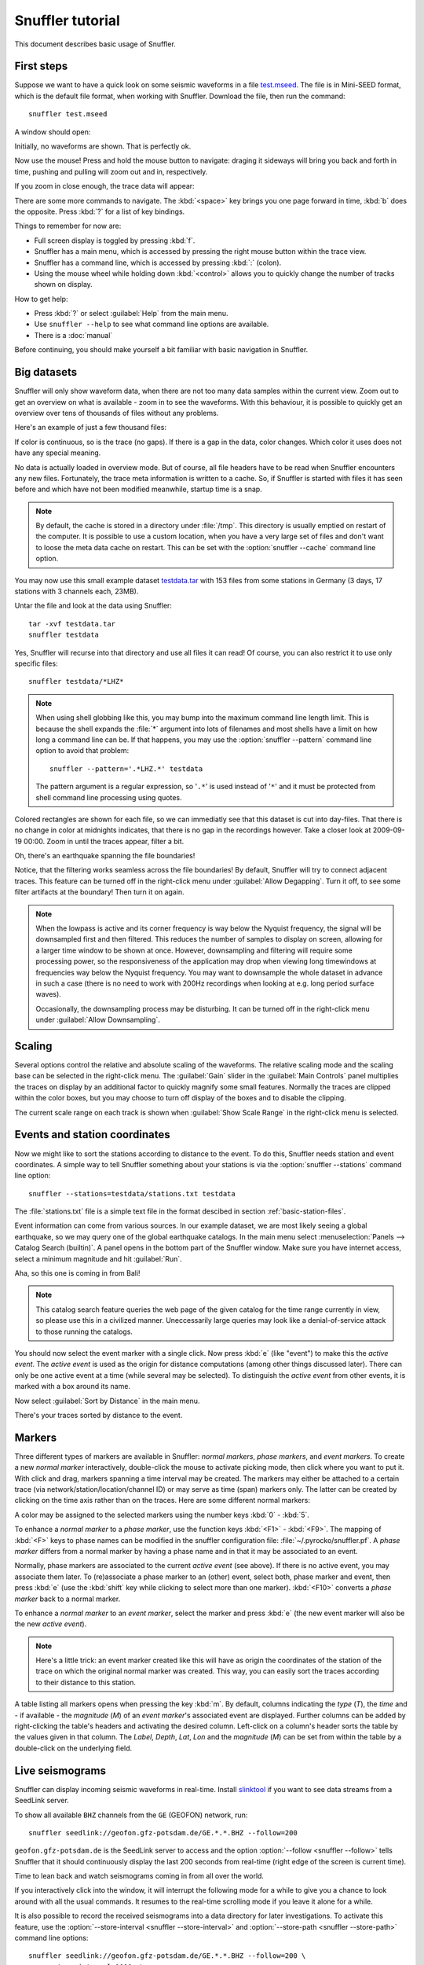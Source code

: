 
Snuffler tutorial
=================

This document describes basic usage of Snuffler.

First steps
-----------

Suppose we want to have a quick look on some seismic waveforms in a file
`test.mseed <https://github.com/downloads/emolch/pyrocko/test.mseed>`_. The
file is in Mini-SEED format, which is the default file format, when working
with Snuffler.  Download the file, then run the command::

    snuffler test.mseed

A window should open:

.. image:: /static/screenshot1.png
    :align: center

Initially, no waveforms are shown. That is perfectly ok.

Now use the mouse! Press and hold the mouse button to navigate: draging it sideways
will bring you back and forth in time, pushing and pulling will zoom out and
in, respectively.

If you zoom in close enough, the trace data will appear:

.. image:: /static/screenshot2.png
    :align: center

There are some more commands to navigate. The :kbd:`<space>` key brings you one
page forward in time, :kbd:`b` does the opposite. Press :kbd:`?` for a list of
key bindings.

Things to remember for now are:

* Full screen display is toggled by pressing :kbd:`f`.
* Snuffler has a main menu, which is accessed by pressing the right mouse
  button within the trace view.
* Snuffler has a command line, which is accessed by pressing :kbd:`:` (colon).
* Using the mouse wheel while holding down :kbd:`<control>` allows you to
  quickly change the number of tracks shown on display. 

How to get help:

* Press :kbd:`?` or select :guilabel:`Help` from the main menu.
* Use ``snuffler --help`` to see what command line options are available.
* There is a :doc:`manual`

Before continuing, you should make yourself a bit familiar with basic
navigation in Snuffler.


Big datasets
------------

Snuffler will only show waveform data, when there are not too many data samples
within the current view. Zoom out to get an overview on what is available -
zoom in to see the waveforms. With this behaviour, it is possible to quickly
get an overview over tens of thousands of files without any problems. 

Here's an example of just a few thousand files:

.. image:: /static/screenshot3.png
    :align: center

If color is continuous, so is the trace (no gaps). If there is a gap in the
data, color changes. Which color it uses does not have any special meaning.

No data is actually loaded in overview mode. But of course, all file headers
have to be read when Snuffler encounters any new files. Fortunately, the trace
meta information is written to a cache. So, if Snuffler is started with files
it has seen before and which have not been modified meanwhile, startup time is
a snap.

.. note::

  By default, the cache is stored in a directory under :file:`/tmp`.  This
  directory is usually emptied on restart of the computer. It is possible to
  use a custom location, when you have a very large set of files and don't want
  to loose the meta data cache on restart. This can be set with the
  :option:`snuffler --cache` command line option.

You may now use this small example dataset `testdata.tar
<https://github.com/downloads/emolch/pyrocko/testdata.tar>`_ with 153 files
from some stations in Germany (3 days, 17 stations with 3 channels each, 23MB).

Untar the file and look at the data using Snuffler::

    tar -xvf testdata.tar
    snuffler testdata

Yes, Snuffler will recurse into that directory and use all files it can read!
Of course, you can also restrict it to use only specific files::

    snuffler testdata/*LHZ*

.. note::

    When using shell globbing like this, you may bump into the maximum command
    line length limit. This is because the shell expands the :file:`*` argument
    into lots of filenames and most shells have a limit on how long a command
    line can be. If that happens, you may use the :option:`snuffler --pattern`
    command line option to avoid that problem::
    
        snuffler --pattern='.*LHZ.*' testdata

    The pattern argument is a regular expression, so '``.*``' is used instead
    of '``*``' and it must be protected from shell command line processing
    using quotes.


.. image:: /static/screenshot4.png
    :align: center

Colored rectangles are shown for each file, so we can immediatly see that this
dataset is cut into day-files.  That there is no change in color at midnights
indicates, that there is no gap in the recordings however. Take a closer look
at 2009-09-19 00:00. Zoom in until the traces appear, filter a bit.

Oh, there's an earthquake spanning the file boundaries!

.. image:: /static/screenshot5.png
    :align: center

Notice, that the filtering works seamless across the file boundaries! By
default, Snuffler will try to connect adjacent traces. This feature can be
turned off in the right-click menu under :guilabel:`Allow Degapping`. Turn it
off, to see some filter artifacts at the boundary! Then turn it on again.

.. note::

    When the lowpass is active  and its corner frequency is way below the
    Nyquist frequency, the signal will be downsampled first and then filtered.
    This reduces the number of samples to display on screen, allowing for a
    larger time window to be shown at once. However, downsampling and filtering
    will require some processing power, so the responsiveness of the
    application may drop when viewing long timewindows at frequencies way below
    the Nyquist frequency. You may want to downsample the whole dataset in
    advance in such a case (there is no need to work with 200Hz recordings
    when looking at e.g. long period surface waves).

    Occasionally, the downsampling process may be disturbing. It can be turned
    off in the right-click menu under :guilabel:`Allow Downsampling`.

Scaling
-------

Several options control the relative and absolute scaling of the waveforms. The
relative scaling mode and the scaling base can be selected in the right-click
menu. The :guilabel:`Gain` slider in the :guilabel:`Main Controls` panel
multiplies the traces on display by an additional factor to quickly magnify
some small features. Normally the traces are clipped within the color boxes,
but you may choose to turn off display of the boxes and to disable the
clipping.

.. image:: /static/screenshot6.png
    :align: center

The current scale range on each track is shown when :guilabel:`Show Scale
Range` in the right-click menu is selected. 

Events and station coordinates
------------------------------

Now we might like to sort the stations according to distance to the event.  To
do this, Snuffler needs station and event coordinates. A simple way to tell
Snuffler something about your stations is via the :option:`snuffler --stations`
command line option::

    snuffler --stations=testdata/stations.txt testdata

The :file:`stations.txt` file is a simple text file in the format descibed in
section :ref:`basic-station-files`.

Event information can come from various sources. In our example dataset, we are
most likely seeing a global earthquake, so we may query one of the global
earthquake catalogs. In the main menu select :menuselection:`Panels --> Catalog
Search (builtin)`. A panel opens in the bottom part of the Snuffler window.
Make sure you have internet access, select a minimum magnitude and hit
:guilabel:`Run`.

.. image:: /static/screenshot7.png
    :align: center

Aha, so this one is coming in from Bali! 

.. note::
    
    This catalog search feature queries the web page of the given catalog for
    the time range currently in view, so please use this in a civilized manner.
    Uneccessarily large queries may look like a denial-of-service attack to
    those running the catalogs.

You should now select the event marker with a single click. Now press :kbd:`e`
(like "event") to make this the *active event*. The *active event* is used as
the origin for distance computations (among other things discussed later).
There can only be one active event at a time (while several may be selected).
To distinguish the *active event* from other events, it is marked with a box
around its name.

Now select :guilabel:`Sort by Distance` in the main menu.

.. image:: /static/screenshot8.png
    :align: center

There's your traces sorted by distance to the event.

Markers
-------

Three different types of markers are available in Snuffler: *normal markers*,
*phase markers*, and *event markers*. To create a new *normal marker*
interactively, double-click the mouse to activate picking mode, then click
where you want to put it. With click and drag, markers spanning a time interval
may be created. The markers may either be attached to a certain trace (via
network/station/location/channel ID) or may serve as time (span) markers only.
The latter can be created by clicking on the time axis rather than on the
traces. Here are some different normal markers:

.. image:: /static/screenshot9.png
    :align: center

A color may be assigned to the selected markers using the number keys :kbd:`0`
- :kbd:`5`.

To enhance a *normal marker* to a *phase marker*, use the function keys
:kbd:`<F1>` - :kbd:`<F9>`. The mapping of :kbd:`<F>` keys to phase names can be
modified in the snuffler configuration file: :file:`~/.pyrocko/snuffler.pf`.
A *phase marker* differs from a normal marker by having a phase name and in
that it may be associated to an event.

Normally, phase markers are associated to the current *active event* (see
above). If there is no active event, you may associate them later. To
(re)associate a phase marker to an (other) event, select both, phase marker and
event, then press :kbd:`e` (use the :kbd:`shift` key while clicking to select
more than one marker). :kbd:`<F10>` converts a *phase marker* back to a normal
marker.

To enhance a *normal marker* to an *event marker*, select the marker and press
:kbd:`e` (the new event marker will also be the new *active event*).

.. note::

    Here's a little trick: an event marker created like this will have as
    origin the coordinates of the station of the trace on which the
    original normal marker was created. This way, you can easily sort the
    traces according to their distance to this station. 

A table listing all markers opens when pressing the key :kbd:`m`. By default,
columns indicating the *type* (*T*), the *time* and - if available - the
*magnitude* (*M*) of an *event marker*'s associated event are displayed.
Further columns can be added by right-clicking the table's headers and
activating the desired column. Left-click on a column's header sorts the table
by the values given in that column. The *Label*, *Depth*, *Lat*, *Lon* and the
*magnitude* (*M*) can be set from within the table by a double-click on the
underlying field.

Live seismograms
----------------

Snuffler can display incoming seismic waveforms in real-time. Install
`slinktool <http://www.iris.edu/data/dmc-seedlink.htm>`_ if you want to see
data streams from a SeedLink server.

To show all available ``BHZ`` channels from the ``GE`` (GEOFON) network, run::

    snuffler seedlink://geofon.gfz-potsdam.de/GE.*.*.BHZ --follow=200

``geofon.gfz-potsdam.de`` is the SeedLink server to access and the option
:option:`--follow <snuffler --follow>` tells Snuffler that it should continuously display
the last 200 seconds from real-time (right edge of the screen is current time).

Time to lean back and watch seismograms coming in from all over the world.

.. image:: /static/screenshot_live.png
    :align: center

If you interactively click into the window, it will interrupt the following
mode for a while to give you a chance to look around with all the usual
commands. It resumes to the real-time scrolling mode if you leave it alone for
a while.

It is also possible to record the received seismograms into a data directory
for later investigations. To activate this feature, use the :option:`--store-interval <snuffler
--store-interval>` and :option:`--store-path <snuffler --store-path>` command line options::

    snuffler seedlink://geofon.gfz-potsdam.de/GE.*.*.BHZ --follow=200 \
        --store-interval=1000  \
        --store-path='datadump/%(network)s.%(station)s.%(location)s.%(channel)s.%(tmin)s.mseed'

The template given to :option:`--store-path <snuffler --store-path>` will be
used to create file names (and directories) as needed, expanding the
``'%(variable)s'`` placeholders with metadata from the waveforms. The
:option:`--store-interval <snuffler --store-interval>` tells Snuffler after
intervals of how many seconds, the seismograms should be dumped to file.
